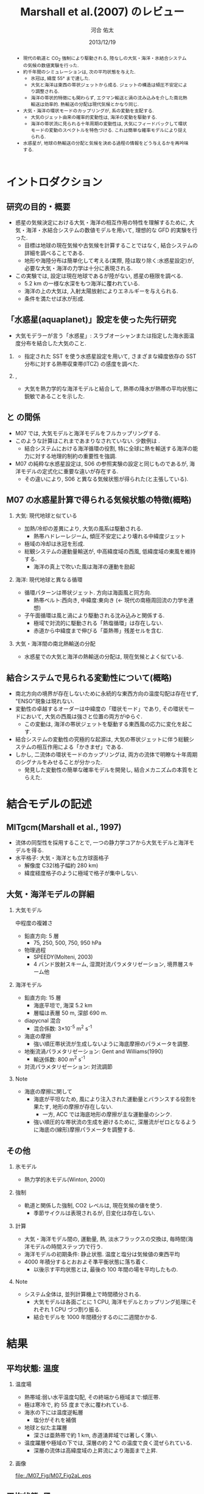 #+TITLE: Marshall et al.(2007) のレビュー 
#+AUTHOR: 河合 佑太
#+DATE: 2013/12/19
#+LANGUAGE: ja
#+HTML_MATHJAX: align:"left" mathml:t path:"http://cdn.mathjax.org/mathjax/latest/MathJax.js?config=TeX-AMS_HTML"></SCRIPT>
#+HTML_HEAD: <link rel="stylesheet" type="text/css" href="./../org.css" />
#
#+startup: beamer
#+LaTeX_CLASS: beamer
#+LaTeX_CLASS_OPTIONS: [dvipdfmx]
#+LaTeX_HEADER: \subtitle{Mean Climate and Variability of the Atmosphere and Ocean on an Aquaplanet}
#+LaTeX_HEADER: \usepackage{mathrsfs}
#+LaTeX_HEADER: \usepackage[scriptsize]{caption}
#+LaTeX_HEADER: \usepackage[round]{natbib}
#+LaTeX_HEADER: \newcommand{\newblock}{}
#+LaTeX_HEADER: \institute[神戸大]{神戸大学大学院理学研究科}
#+BEAMER_THEME: Madrid
#+OPTIONS: H:2 toc:t
#+COLUMNS: %45ITEM %10BEAMER_ENV(Env) %10BEAMER_ACT(Act) %4BEAMER_COL(Col) %8BEAMER_OPT(Opt)

#+LaTeX: \setlength\floatsep{0pt}
#+LaTeX: \setlength\textfloatsep{0pt}
#+LaTeX: \setlength\intextsep{0pt}
#+LaTeX: \setlength\abovecaptionskip{0pt}

#+BEGIN_BEAMER
\AtBeginSection[]
{
\begin{frame}<beamer>
  \frametitle{Outline}
  \tableofcontents[currentsection]
\end{frame}
}
#+END_BEAMER


#+begin_abstract 
- 現代の軌道と CO_2 強制により駆動される, 陸なしの大気・海洋・氷結合システムの気候の数値実験を行った. 
- 約千年間のシミュレーションは, 次の平均状態を与えた. 
  - 氷冠は, 緯度 55° まで達した. 
  - 大気と海洋は東西の帯状ジェットから成る. ジェットの構造は傾圧不安定により調整される. 
  - 海洋の帯状的特徴にも関わらず, エクマン輸送と渦の沈み込みを介した南北熱輸送は効率的. 
    熱輸送の分配は現代気候とかなり同じ. 
- 大気・海洋の環状モードのカップリングが, 系の変動を支配する. 
  - 大気のジェット由来の確率的変動性は, 海洋の変動を駆動する. 
  - 海洋の帯状流に見られる十年周期の変動性は, 大気にフィードバックして環状モードの変動のスペクトルを特色づける. 
    これは簡単な確率モデルにより捉えられる. 
- 水惑星が, 地球の熱輸送の分配と気候を決める過程の情報をどう与えるかを再吟味する. 
#+end_abstract

* イントロダクション
** 研究の目的・概要
- 惑星の気候決定における大気・海洋の相互作用の特性を理解するために, 大気・海洋・氷結合システムの数値モデルを用いて,
  理想的な GFD 的実験を行った. 
  - 目標は地球の現在気候や古気候を計算することではなく, 結合システムの詳細を調べることである. 
  - 地形や海陸分布は簡単化して考える(実際, 陸は取り除く:水惑星設定)が, 
    必要な大気・海洋の力学は十分に表現される. 
- この実験では, 設定は現在地球であるが陸がない, 惑星の極限を調べる. 
  - 5.2 km の一様な水深をもつ海洋に覆われている. 
  - 海洋の上の大気は, 入射太陽放射によりエネルギーを与えられる. 
  - 条件を満たせば氷が形成. 

** 「水惑星(aquaplanet)」設定を使った先行研究
- 大気モデラーが言う「水惑星」: スラブオーシャンまたは指定した海水面温度分布を結合した大気のこと. 

*** \cite{hess1993maintenance}
- 指定された SST を使う水惑星設定を用いて, さまざまな緯度依存の SST 分布に対する熱帯収束帯(ITCZ) の感度を調べた. 
  
*** \cite{kirtman2000spontaneously}, \cite{barsugli2005tropical}
- 大気を熱力学的な海洋モデルと結合して, 熱帯の降水が熱帯の平均状態に鋭敏であることを示した. 


** \cite{marshall2007mean} と \cite{smith2006global} の間係
- M07 では, 大気モデルと海洋モデルをフルカップリングする. 
- このような計算はこれまであまりなされていない. 少数例は \cite{smith2006global}. 
  - 結合システムにおける海洋循環の役割, 
    特に全球に熱を輸送する海洋の能力に対する地理的制約の重要性を強調. 
- M07 の純粋な水惑星設定は, S06 の参照実験の設定と同じものであるが, 
  海洋モデルの定式化に重要な違いが存在する. 
  - その違いにより, S06 と異なる気候状態が得られた(と主張している). 
    
** M07 の水惑星計算で得られる気候状態の特徴(概略)

*** 大気: 現代地球と似ている			    
  :PROPERTIES:
  :BEAMER_col: 0.49
  :BEAMER_env: block
  :END:
  - 加熱/冷却の差異により, 大気の風系は駆動される. 
    - 熱帯ハドレーレジーム, 傾圧不安定により壊れる中緯度ジェット
  - 極域の冷却は氷冠を形成. 
  - 総観システムの運動量輸送が, 中高緯度域の西風, 低緯度域の東風を維持する. 
    - 海洋の真上で吹いた風は海洋の運動を励起 



*** 海洋: 現代地球と異なる循環 				    
   :PROPERTIES:
   :BEAMER_col: 0.49
   :BEAMER_env: block
   :END:
   - 循環パターンは帯状ジェット. 方向は海面風と同方向. 
     - 熱帯ベルト:西向き, 中緯度:東向き (<- 現代の南極周回流の力学を連想) 
   - 子午面循環は風と渦により駆動される沈み込みと関係する.  
     - 極域で対流的に駆動される「熱塩循環」は存在しない. 
     - 赤道から中緯度まで伸びる「亜熱帯」残差セルを含む. 

*** 大気・海洋間の南北熱輸送の分配 
 - 水惑星での大気と海洋の熱輸送の分配は, 現在気候とよく似ている. 

** 結合システムで見られる変動性について(概略)
    :PROPERTIES:
    :BEAMER_env: note
    :END:

 - 南北方向の境界が存在しないために永続的な東西方向の温度勾配は存在せず, "ENSO"現象は現れない. 
 - 変動性の卓越するオーダーは中緯度の「環状モード」であり, その環状モードにおいて, 大気の西風は強さと位置の両方がゆらぐ. 
   - この変動は, 海洋の帯状ジェットを駆動する東西風の応力に変化を起こす. 
 - 結合システムの変動性の究極的な起源は, 大気の帯状ジェットに伴う総観システムの相互作用による「かきまぜ」である. 
 - しかし, 二流体の環状モードのカップリングは, 両方の流体で明瞭な十年周期のシグナルをみせることが分かった. 
   - 発見した変動性の簡単な確率モデルを開発し, 結合メカニズムの本質をとらえた. 
     

* 結合モデルの記述

** MITgcm(Marshall et al., 1997)
- 流体の同型性を採用することで, 一つの静力学コアから大気モデルと海洋モデルを得る. 
- 水平格子: 大気・海洋とも立方球面格子
  - 解像度 C32(格子幅約 280 km)
  - 緯度経度格子のように極域で格子が集中しない. 

** 大気・海洋モデルの詳細

*** 大気モデル 
  :PROPERTIES:
  :BEAMER_col: 0.43
  :BEAMER_env: block
  :END:

 中程度の複雑さ
 - 鉛直方向: 5 層
   - 75, 250, 500, 750, 950 hPa
 - 物理過程
   - SPEEDY(Molteni, 2003)
   - 4 バンド放射スキーム, 湿潤対流パラメタリゼーション, 境界層スキーム他

*** 海洋モデル
  :PROPERTIES:
  :BEAMER_col: 0.55
  :BEAMER_env: block
  :END:

- 鉛直方向: 15 層
  - 海底平坦で, 海深 5.2 km
  - 層幅は表層 50 m, 深部 690 m. 
- diapycnal 混合
  - 混合係数: 3\times10^{-5} m^2 s^{-1} 
- 海底の摩擦
  - 強い順圧帯状流が生成しないように海底摩擦のパラメータを調整. 
- 地衡流渦パラメタリゼーション: Gent and Williams(1990)
  - 輸送係数: 800 m^2 s^{-1}
- 対流パラメタリゼーション: 対流調節

*** Note 
    :PROPERTIES:
    :BEAMER_env: note
    :END:

  - 海底の摩擦に関して
    - 海底が平坦なため, 風により注入された運動量とバランスする役割を果たす, 地形の摩擦が存在しない. 
      - 一方, ACC では海底地形の摩擦が主な運動量のシンク. 
    - 強い順圧的な帯状流の生成を避けるために, 深層流がゼロとなるように海底の(線形)摩擦パラメータを調整する. 


** その他

*** 氷モデル
- 熱力学的氷モデル(Winton, 2000)


*** 強制
- 軌道と関係した強制, CO2 レベルは, 現在気候の値を使う. 
  - 季節サイクルは表現されるが, 日変化は存在しない. 

*** 計算
- 大気・海洋モデル間の, 運動量, 熱, 淡水フラックスの交換は, 毎時間(海洋モデルの時間ステップ)で行う. 
- 海洋モデルの初期条件: 静止状態. 温度と塩分は気候値の東西平均 
- 4000 年積分するとおおよそ準平衡状態に落ち着く. 
  - 以後示す平均状態とは, 最後の 100 年間の場を平均したもの. 


*** Note 
    :PROPERTIES:
    :BEAMER_env: note
    :END:
- システム全体は, 並列計算機上で時間積分される. 
  - 大気モデルは各面ごとに 1 CPU, 海洋モデルとカップリング処理にそれぞれ 1 CPU づつ割り振る. 
  - 結合モデルを 1000 年間積分するのに二週間かかる. 


* 結果

** 平均状態: 温度

*** 温度場 
  :PROPERTIES:
  :BEAMER_col: 0.52
  :END:
  - 熱帯域:弱い水平温度勾配, その終端から極域まで:傾圧帯.
  - 極は寒冷で, 約 55 度まで氷に覆われている. 
  - 海氷の下には温度逆転層 
    - 塩分がそれを補償 
  - 地球と似た主躍層
    - 深さは亜熱帯で約 1 km, 赤道湧昇域では著しく薄い. 
  - 温度躍層や極域の下では, 深層の約 2 ℃ の温度で良く混ぜられている. 
    - 深層の流体は高緯度域の上昇流により海面まで上昇. 


*** 画像
  :PROPERTIES:
  :BEAMER_col: 0.44
  :END:
#+ATTR_LATEX: :width \textwidth
#+CAPTION: \scriptsize  大気の温位(実線), 相当温位(破線) $\theta_A$ [K], 海洋の温位 $\theta_O$ [C $^\circ$ ] (M07, Fig,2a). 
    [[file:./M07_Fig/M07_Fig2aL.eps]]


** 平均状態: 風

*** 東西風速場 
  :PROPERTIES:
  :BEAMER_col: 0.48
  :END:
  - 境界層や熱帯から遠い場所では, 風や海流は温度風バランスにある. 
  - 亜熱帯: 西風ジェット(250 hPa で 30 ms^{-1} に達する), 赤道域: 東風. 
    - 緯度 30 度より極側で海面の西風が東向きの応力を, 赤道両側では貿易風が西向きの応力を起こす. 
    - 極偏東風は存在しない. 

*** 画像
  :PROPERTIES:
  :BEAMER_col: 0.5
  :END:
#+ATTR_LATEX: :width \textwidth
#+CAPTION: \scriptsize 大気の東西風速 $U_A$ [ms^{-1}], 海洋の東西流速 $U_O$ [ms^{-1}] (M07, Fig.2a)
    [[file:./M07_Fig/M07_Fig2aR.eps]]


** 平均状態: 海流

*** 東西流速場 
  :PROPERTIES:
  :BEAMER_col: 0.48
  :END:
  - 海岸が存在しないため, 海面応力と同方向の帯状ジェットが見られる. 
    - 内部領域では, 帯状ジェットは温度風バランスにある. 
  - 海面応力は eddy drag により弱められながら下端まで達し, 海底の応力と完全にバランスする. 
  - 海面で赤道に沿う西向きの流れは 0.8 ms^{-1}, 中緯度の東向きの流れは 0.2 ms^{-1} に達する. 

*** 画像
  :PROPERTIES:
  :BEAMER_col: 0.5
  :END:
#+ATTR_LATEX: :width \textwidth
#+CAPTION: \scriptsize 大気の東西風速 $U_A$ [ms^{-1}], 海洋の東西流速 $U_O$ [ms^{-1}] (M07, Fig.2a)
    [[file:./M07_Fig/M07_Fig2aR.eps]]


** 平均状態: 海洋の鉛直流

*** 鉛直流速場 
  :PROPERTIES:
  :BEAMER_col: 0.48
  :END:
  - 海面応力の回転により駆動されるエクマン・パンピングは, 温度躍層の下部表面のうねりを説明する. 
  - 赤道帯では, 深部の冷水が上昇.  
  - 緯度 20 度から 45 度の間では, 暖水が地表から下降. 

*** 画像
  :PROPERTIES:
  :BEAMER_col: 0.45
  :END:
#+ATTR_LATEX: :width \textwidth :height 0.35\textheight
#+CAPTION: \scriptsize 海洋のオイラー平均子午面循環 $\Psi_O$ [Sv] (M07, Fig.2b)
    [[file:./M07_Fig/M07_Fig2bRB.eps]]

#+LaTeX: \vspace{-.15\textheight}

#+ATTR_LATEX: :width \textwidth :height 0.32\textheight
#+CAPTION: \scriptsize 海洋の温位 $\theta_O$ [C $^\circ$ ] (M07, Fig,2a)
    [[file:./M07_Fig/M07_Fig2aLB.eps]]

** 平均状態: 水蒸気, 塩分

*** 水蒸気, 塩分場 
  :PROPERTIES:
  :BEAMER_col: 0.48
  :END:
  - 比湿は空気の暖かいところで大きい(赤道下層で, 15 g kg^{-1}, 高度や緯度が高くなるにつれ減少). 
  - 水蒸気の "mirror imgae'' である海洋の塩分場は, 舌状の分布をみせる. 
    - 亜熱帯では蒸発が降水を上回る. 熱帯・高緯度では, 降水が蒸発を上回る. 
  - 氷の下の塩分の低さは, 温度の逆転を安定化させている. 
    
*** 画像
  :PROPERTIES:
  :BEAMER_col: 0.5
  :END:

#+LaTeX: \vspace{-.1\textheight}
#+ATTR_LATEX: :width 0.95\textwidth :height 0.4\textheight
#+CAPTION: \scriptsize 比湿 $q$ [g kg^{-1}] , 塩分 $S$ [ psu ] (M07, Fig.2b)
    [[file:./M07_Fig/M07_Fig2bL.eps]]

#+LaTeX: \vspace{-.1\textheight}

#+ATTR_LATEX: :width 0.95\textwidth :height 0.32\textheight
#+CAPTION: 正味の熱フラックス [W m^{-2}], 淡水フラックス [mm day^{-1}] (M07, Fig.3)
    [[file:./M07_Fig/M07_Fig3.eps]]
  
** 平均子午面循環

*** オイラー平均子午面循環 
  :PROPERTIES:
  :BEAMER_col: 0.52
  :END:

- 大気: 赤道の両側:ハドレーセル. 中・高緯度:フェレルセル. 
- 海洋: 大気と同パターン 
- 境界層内で大規模渦の水平渦運動量フラックスが無視できれば, 
  $\bar{\Psi}_A = \bar{\Psi}_O$ が予期される. 
  - ハドレーセルでは当てはまる. 
  - 中緯度では $\bar{\Psi}_A$ が 50 % $\bar{\Psi}_O$ を上回る(オーダ的には同じ). 
     - 総観規模の渦と関係した渦運動量フラックスが無視できないため
     - 大気の渦が駆動する質量フラックスは海洋の子午面循環よりずっと強い <= 大気・海洋間の熱輸送の分配に関する重要な事実

*** 画像
  :PROPERTIES:
  :BEAMER_col: 0.45
  :END:
#+ATTR_LATEX: :width \textwidth 
#+CAPTION: \scriptsize 大気, 海洋のオイラー平均子午面循環 $\Psi_A, \Psi_O$ [Sv \equiv 10^9 kg s^{-1}] (M07, Fig.2b)
    [[file:./M07_Fig/M07_Fig2bR.eps]]



** 海洋の残差循環

*** 海洋の残差循環
  :PROPERTIES:
  :BEAMER_col: 0.48
  :END:
    
- $\Psi_{res} = \bar{\Psi} + \Psi^*$ 
   - $\Psi^*$ は $\bar{\Psi}$ と逆の傾向
   - 中・高緯度では完全にキャンセル 
- なぜ逆センスか? (\cite{gill1974energy})
   - 海面応力のパターンは, 平均的な浮力面に南北勾配作る. 
   - 有効位置エネルギーの貯蓄. 
   - 傾圧不安定が浮力面を平坦化 <- 海面の風の効果と相反 
- 極域の成層は弱いが, 沈み込みにより駆動される熱塩循環は見られない.

*** 画像
  :PROPERTIES:
  :BEAMER_col: 0.49
  :END:
#+LaTeX: \vspace{-.12\textheight}
#+ATTR_LATEX: :width \textwidth :height 0.8\textheight
#+CAPTION: \scriptsize 時間・帯状平均した海洋の子午面循環の成分. (上段)オイラー平均 $\bar{\psi}$, (中段) ボーラス輸送 $\psi^*$, (下段) 残差の輸送 $\psi_{res}$ と密度場 (M07, Fig.4).
    [[file:./M07_Fig/M07_Fig4.eps]]
    

* 解析: 力学的な解釈

** 方針

- \cite{marshall2003residual} : 南極周回流のような海洋の帯状流に対する簡単なモデルを開発. 
- MR03 のモデルを適切に修正することによって, 水惑星の海洋の平均的な状態を説明する. 

** 定式化1
- 帯状平均, 残差平均された運動量方程式

   \begin{equation}
    - f v_{res} = \frac{1}{\rho} \left[ 
      \left( \frac{\partial \tau}{\partial z} + \frac{\partial \tau_e}{\partial z} \right)
      + A_h \nabla^2 u_{res}
      \right]
   \end{equation}

  - where $\tau$ は(海面/海底の)応力. 渦応力は, 

    \begin{equation}
      \tau_e = \rho f \frac{\overline{v'b'}}{\partial \bar{b}/\partial z}
        = \rho f K s_\rho = \rho f \psi^*
    \end{equation}

    とパラメータ化する. 
    $\psi^*(=K s_\rho)$ は bolus streamfuncion,
    $K(=-\overline{v'b'}/(\partial \bar{b}/\partial y))$ は渦輸送係数, 
    $s_\rho(= - (\partial \bar{b}/\partial y)/(\partial \bar{b}/\partial z))$ は平均的な浮力面の傾き. 

  - これは, Gent and McWilliams(1990) のパラメタリゼーションの残差平均の解釈である. 
  - 運動量の水平混合を表す項を含めている. 
    - 西岸境界流と関係した摩擦境界層(Munk, 1950)を表すモデルで必要とされる

** 定式化2
- 帯状平均, 残差平均された浮力方程式

  \begin{equation}
    J(\psi_{res}, \bar{b}) = \dfrac{\partial \mathscr{B}}{\partial z}
  \end{equation}

  - where $\mathscr{B}$ は, 小スケールの過程や大気-海洋のフラックスによる浮力フラックス. 
  - 内部領域では浮力フラックスの寄与は小さく, 近似的に $J(\psi_{res}, \bar{b})=0$ である. 
    - 実際, Fig.4(bottm) のように, $\psi_{res}$ と $\bar{b}$ の等値線は重なる. 
  - 温度躍層の構造を求めるには, $\psi_{res}$ と $\bar{b}$ の関数関係が表層の過程により決められる必要がある. 
    - Marshall(1997) では $\psi_{res} = - \mathscr{B}_s/\bar{b}_y$ と決まったが,
      今の場合, そのような簡単な関係は見つけられないので, モデル結果から与える.


** 残差循環の流線関数

- 帯状平均, 残差平均された運動量方程式を海面から $z$ まで積分すれば, 

  \begin{equation}
    \psi_{res} (y,z) = - \underbrace{ \dfrac{1}{\rho} \dfrac{\tilde{\tau}}{f} }_{\overline{\psi}} 
                       + \underbrace{K s_\rho}_{\psi^*}
    \label{BolusStreamFunc}
  \end{equation}

  - where

  \[
      \tilde{\tau} = \tau_s + \int^0_{-z} A_H \nabla^2 u \; dz
  \]

  - 水平方向の運動量混合が無視できるならば, $\bar{\psi}$ は深さに依存しない. 
    - このとき, 海面と海底のエクマン層の輸送は真反対になる.  
  - しかし, 実際 $\bar{\psi}$ は内部領域で深さに依存している. 
    - 運動量バランスの中で粘性の役割は, 無視できない. 
      
** 海洋の残差循環(M07 Fig.4)

*** 画像
  :PROPERTIES:
  :BEAMER_col: 0.50
  :END:
#+ATTR_LATEX: :width \textwidth :height 0.7\textheight
#+CAPTION: \scriptsize 時間・帯状平均した海洋の子午面循環の成分. (上段)オイラー平均 $\bar{\psi}$, (中段) ボーラス輸送 $\psi^*$, (下段) 残差の輸送 $\psi_{res}$ と密度場 (M07, Fig.4).
    [[file:./M07_Fig/M07_Fig4.eps]]


** 温度躍層の構造の決定

- $\bar{b}$ の解を求めるアルゴリズム

  \(\eqref{BolusStreamFunc}\) を整理して, 

  \begin{equation}
    s_\rho = \dfrac{1}{K} \left[ \psi_{res}(\bar{b}) + \dfrac{1}{\rho}\dfrac{\tilde{\tau}}{f}   \right]
    \label{relattion_bSlope_resSF_eulerM}
  \end{equation}

  - 表層の $\bar{b}$ 分布とモデルから得られる関数間係 $\Psi(\bar{b})$ を与えれば, 特性法(see MR03)を使って上の式を積分することにより, 
    $\bar{b}$ の解を得る(Fig. 5).  
    
** 得られた解とモデルの計算結果の比較

*** 計算結果の比較
  :PROPERTIES:
  :BEAMER_col: 0.58
  :END:

  - 両者は良く一致している. 
  - MR03 の ACC とその子午面循環の理論の心である力学バランス \(\eqref{relattion_bSlope_resSF_eulerM}\) が, 水惑星の海洋に対して適切であることを示唆する. 
    - スベルドラップバランスとは, 根本的に違う点に注意
  - 温度躍層の深さは渦のプロセスによって根本的に制限される. 

*** 画像
  :PROPERTIES:
  :BEAMER_col: 0.38
  :END:
#+ATTR_LATEX: :width \textwidth :height 0.6\textheight
#+CAPTION: \scriptsize $\bar{b}$ の解(黒線) と 海洋モデルから得られた浮力場(灰色陰影) [kg m^{-3}] の比較 (M07, Fig.5).  
    [[file:./M07_Fig/M07_Fig5.eps]]
    


* 解析: 結合システムの熱輸送
    :PROPERTIES:
    :BEAMER_env: note
    :END:


* 解析: 結合システムの気候の変動性
    :PROPERTIES:
    :BEAMER_env: note
    :END:


* 結論

** 結論 1

- 水惑星の数値実験から発見された気候を説明した. 

- 平均状態
  - 大気: 現代の大気を連想させる.  
    - 傾圧的に不安定な亜熱帯ジェット, ハドレー循環, 中緯度における地表の西風, 熱帯の貿易風. 
  - 海洋: 現代と大きく異なる. 
    - 卓越した海面風と同じ向きの帯状ジェット
    - 海洋の力学は \cite{marshall2003residual} の残差循環の理論で捉えられる. 

** 結論 2

*** 結論2
  :PROPERTIES:
  :BEAMER_col: 0.60
  :END:

- 海洋の力学は MR03 の残差循環の理論で捉えられる. 
 - 温帯: 循環は南極周回流とよく似た力学で説明される. 
   - 中緯度のオイラー平均流は渦のボーラス輸送によってほぼ完全に打ち消される. 
 - 高緯度: 等密度面は内部領域の深くまで潜り込む. 
   - 混合プロセスは弱い内部領域の成層に対し働く =>  明瞭な残差循環を維持できない. 
 - 低緯度: 中・高緯度で沈み込んだ等密度面が海面に向かい, 温度躍層を形成する. 
   - 混合プロセスは強い成層に対し働く =>  明瞭な残差循環を維持できる. 

*** 画像
  :PROPERTIES:
  :BEAMER_col: 0.38
  :END:
#+ATTR_LATEX: :width \textwidth :height 0.6\textheight
#+CAPTION: \scriptsize 時間・帯状平均した海洋の子午面循環の成分. (上段)オイラー平均 $\bar{\psi}$, (中段) ボーラス輸送 $\psi^*$, (下段) 残差の輸送 $\psi_{res}$ と密度場 (M07, Fig.4).
    [[file:./M07_Fig/M07_Fig4.eps]]


* 参考文献
** 参考文献
  :PROPERTIES:
  :BEAMER_env: frame
  :BEAMER_opt: allowframebreaks,label=
  :END:
#+LaTeX: \bibliographystyle{abbrvnat}
#+LaTeX: \bibliography{APE_reflist}



